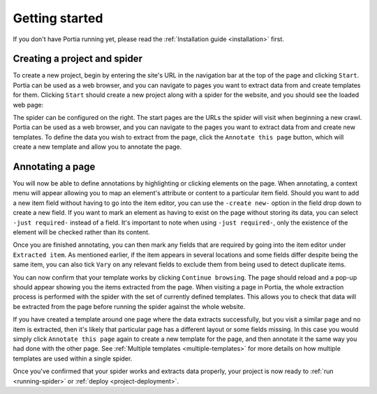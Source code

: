 .. _getting-started:

Getting started
===============

If you don't have Portia running yet, please read the :ref:`Installation guide <installation>` first.

Creating a project and spider
-----------------------------

To create a new project, begin by entering the site's URL in the navigation bar at the top of the page and clicking ``Start``. Portia can be used as a web browser, and you can navigate to pages you want to extract data from and create templates for them. Clicking ``Start`` should create a new project along with a spider for the website, and you should see the loaded web page:

.. image:: _static/portia-new-project.png
    :alt: Newly created project

The spider can be configured on the right. The start pages are the URLs the spider will visit when beginning a new crawl. Portia can be used as a web browser, and you can navigate to the pages you want to extract data from and create new templates. To define the data you wish to extract from the page, click the ``Annotate this page`` button, which will create a new template and allow you to annotate the page.

Annotating a page
-----------------

.. image:: _static/portia-annotation.png
    :alt: Annotating the page

You will now be able to define annotations by highlighting or clicking elements on the page. When annotating, a context menu will appear allowing you to map an element's attribute or content to a particular item field. Should you want to add a new item field without having to go into the item editor, you can use the ``-create new-`` option in the field drop down to create a new field. If you want to mark an element as having to exist on the page without storing its data, you can select ``-just required-`` instead of a field. It's important to note when using ``-just required-``, only the existence of the element will be checked rather than its content.

.. image:: _static/portia-item-editor.png
    :alt: Items editor

Once you are finished annotating, you can then mark any fields that are required by going into the item editor under ``Extracted item``. As mentioned earlier, if the item appears in several locations and some fields differ despite being the same item, you can also tick ``Vary`` on any relevant fields to exclude them from being used to detect duplicate items.

.. image:: _static/portia-extracted-items.png
    :alt: Extracted items will be shown on the page

You can now confirm that your template works by clicking ``Continue browsing``. The page should reload and a pop-up should appear showing you the items extracted from the page. When visiting a page in Portia, the whole extraction process is performed with the spider with the set of currently defined templates. This allows you to check that data will be extracted from the page before running the spider against the whole website.

If you have created a template around one page where the data extracts successfully, but you visit a similar page and no item is extracted, then it's likely that particular page has a different layout or some fields missing. In this case you would simply click ``Annotate this page`` again to create a new template for the page, and then annotate it the same way you had done with the other page. See :ref:`Multiple templates <multiple-templates>` for more details on how multiple templates are used within a single spider.

Once you've confirmed that your spider works and extracts data properly, your project is now ready to :ref:`run <running-spider>` or :ref:`deploy <project-deployment>`.

